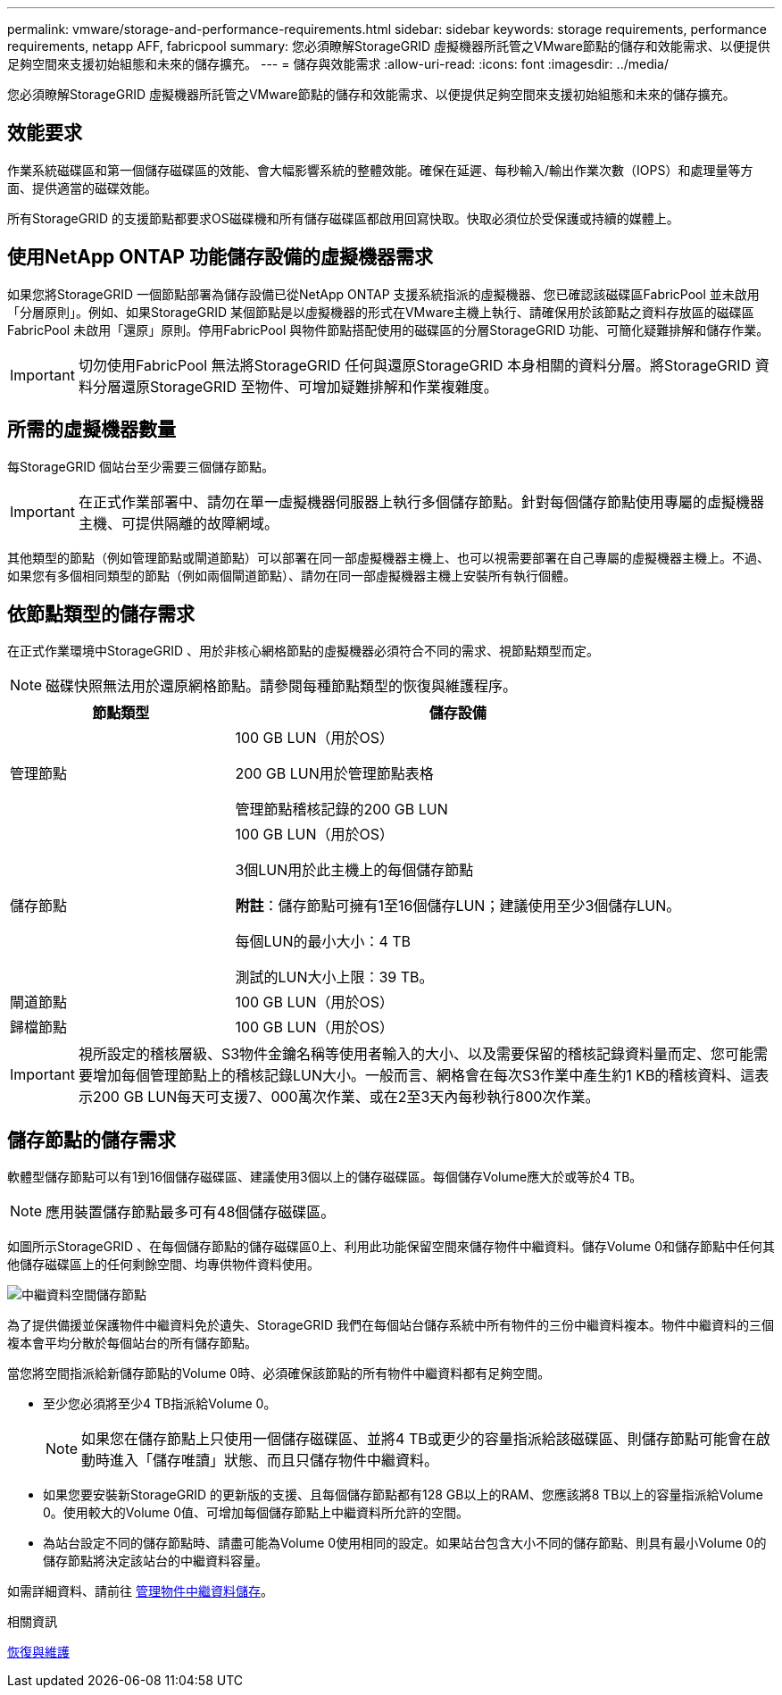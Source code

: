 ---
permalink: vmware/storage-and-performance-requirements.html 
sidebar: sidebar 
keywords: storage requirements, performance requirements, netapp AFF, fabricpool 
summary: 您必須瞭解StorageGRID 虛擬機器所託管之VMware節點的儲存和效能需求、以便提供足夠空間來支援初始組態和未來的儲存擴充。 
---
= 儲存與效能需求
:allow-uri-read: 
:icons: font
:imagesdir: ../media/


[role="lead"]
您必須瞭解StorageGRID 虛擬機器所託管之VMware節點的儲存和效能需求、以便提供足夠空間來支援初始組態和未來的儲存擴充。



== 效能要求

作業系統磁碟區和第一個儲存磁碟區的效能、會大幅影響系統的整體效能。確保在延遲、每秒輸入/輸出作業次數（IOPS）和處理量等方面、提供適當的磁碟效能。

所有StorageGRID 的支援節點都要求OS磁碟機和所有儲存磁碟區都啟用回寫快取。快取必須位於受保護或持續的媒體上。



== 使用NetApp ONTAP 功能儲存設備的虛擬機器需求

如果您將StorageGRID 一個節點部署為儲存設備已從NetApp ONTAP 支援系統指派的虛擬機器、您已確認該磁碟區FabricPool 並未啟用「分層原則」。例如、如果StorageGRID 某個節點是以虛擬機器的形式在VMware主機上執行、請確保用於該節點之資料存放區的磁碟區FabricPool 未啟用「還原」原則。停用FabricPool 與物件節點搭配使用的磁碟區的分層StorageGRID 功能、可簡化疑難排解和儲存作業。


IMPORTANT: 切勿使用FabricPool 無法將StorageGRID 任何與還原StorageGRID 本身相關的資料分層。將StorageGRID 資料分層還原StorageGRID 至物件、可增加疑難排解和作業複雜度。



== 所需的虛擬機器數量

每StorageGRID 個站台至少需要三個儲存節點。


IMPORTANT: 在正式作業部署中、請勿在單一虛擬機器伺服器上執行多個儲存節點。針對每個儲存節點使用專屬的虛擬機器主機、可提供隔離的故障網域。

其他類型的節點（例如管理節點或閘道節點）可以部署在同一部虛擬機器主機上、也可以視需要部署在自己專屬的虛擬機器主機上。不過、如果您有多個相同類型的節點（例如兩個閘道節點）、請勿在同一部虛擬機器主機上安裝所有執行個體。



== 依節點類型的儲存需求

在正式作業環境中StorageGRID 、用於非核心網格節點的虛擬機器必須符合不同的需求、視節點類型而定。


NOTE: 磁碟快照無法用於還原網格節點。請參閱每種節點類型的恢復與維護程序。

[cols="1a,2a"]
|===
| 節點類型 | 儲存設備 


 a| 
管理節點
 a| 
100 GB LUN（用於OS）

200 GB LUN用於管理節點表格

管理節點稽核記錄的200 GB LUN



 a| 
儲存節點
 a| 
100 GB LUN（用於OS）

3個LUN用於此主機上的每個儲存節點

*附註*：儲存節點可擁有1至16個儲存LUN；建議使用至少3個儲存LUN。

每個LUN的最小大小：4 TB

測試的LUN大小上限：39 TB。



 a| 
閘道節點
 a| 
100 GB LUN（用於OS）



 a| 
歸檔節點
 a| 
100 GB LUN（用於OS）

|===

IMPORTANT: 視所設定的稽核層級、S3物件金鑰名稱等使用者輸入的大小、以及需要保留的稽核記錄資料量而定、您可能需要增加每個管理節點上的稽核記錄LUN大小。一般而言、網格會在每次S3作業中產生約1 KB的稽核資料、這表示200 GB LUN每天可支援7、000萬次作業、或在2至3天內每秒執行800次作業。



== 儲存節點的儲存需求

軟體型儲存節點可以有1到16個儲存磁碟區、建議使用3個以上的儲存磁碟區。每個儲存Volume應大於或等於4 TB。


NOTE: 應用裝置儲存節點最多可有48個儲存磁碟區。

如圖所示StorageGRID 、在每個儲存節點的儲存磁碟區0上、利用此功能保留空間來儲存物件中繼資料。儲存Volume 0和儲存節點中任何其他儲存磁碟區上的任何剩餘空間、均專供物件資料使用。

image::../media/metadata_space_storage_node.png[中繼資料空間儲存節點]

為了提供備援並保護物件中繼資料免於遺失、StorageGRID 我們在每個站台儲存系統中所有物件的三份中繼資料複本。物件中繼資料的三個複本會平均分散於每個站台的所有儲存節點。

當您將空間指派給新儲存節點的Volume 0時、必須確保該節點的所有物件中繼資料都有足夠空間。

* 至少您必須將至少4 TB指派給Volume 0。
+

NOTE: 如果您在儲存節點上只使用一個儲存磁碟區、並將4 TB或更少的容量指派給該磁碟區、則儲存節點可能會在啟動時進入「儲存唯讀」狀態、而且只儲存物件中繼資料。

* 如果您要安裝新StorageGRID 的更新版的支援、且每個儲存節點都有128 GB以上的RAM、您應該將8 TB以上的容量指派給Volume 0。使用較大的Volume 0值、可增加每個儲存節點上中繼資料所允許的空間。
* 為站台設定不同的儲存節點時、請盡可能為Volume 0使用相同的設定。如果站台包含大小不同的儲存節點、則具有最小Volume 0的儲存節點將決定該站台的中繼資料容量。


如需詳細資料、請前往 xref:../admin/managing-object-metadata-storage.adoc[管理物件中繼資料儲存]。

.相關資訊
xref:../maintain/index.adoc[恢復與維護]
